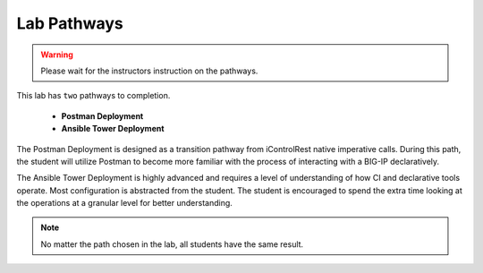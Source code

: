 Lab Pathways
============

.. Warning:: Please wait for the instructors instruction on the pathways.

This lab has ``two`` pathways to completion.

  - **Postman Deployment**
  - **Ansible Tower Deployment**

The Postman Deployment is designed as a transition pathway from iControlRest native imperative calls. During this path, the student will utilize Postman to become more familiar with the process of interacting with a BIG-IP declaratively.

The Ansible Tower Deployment is highly advanced and requires a level of understanding of how CI and declarative tools operate. Most configuration is abstracted from the student. The student is encouraged to spend the extra time looking at the operations at a granular level for better understanding.
 

.. Note:: No matter the path chosen in the lab, all students have the same result.

